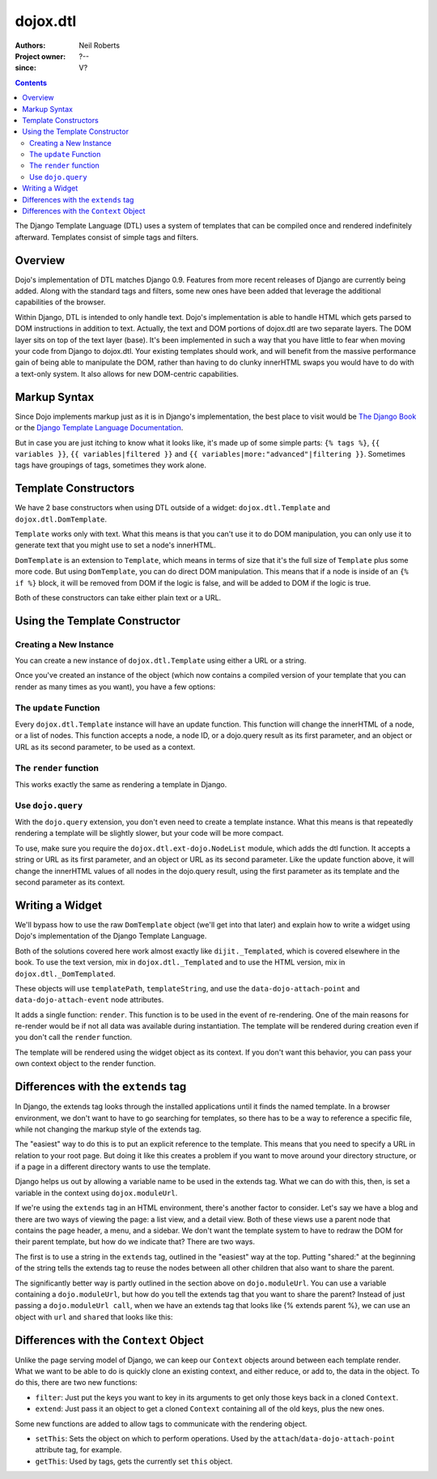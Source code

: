 .. _dojox/dtl:

=========
dojox.dtl
=========

:Authors: Neil Roberts
:Project owner: ?--
:since: V?

.. contents ::
   :depth: 2

The Django Template Language (DTL) uses a system of templates that can be compiled
once and rendered indefinitely afterward. Templates consist of simple tags
and filters.


Overview
========

Dojo's implementation of DTL matches Django 0.9. Features from more recent releases of Django are currently
being added. Along with the standard tags and filters, some new ones have been added
that leverage the additional capabilities of the browser.

Within Django, DTL is intended to only handle text.
Dojo's implementation is able to handle HTML which gets parsed to DOM instructions
in addition to text. Actually, the text and DOM portions of dojox.dtl are two separate layers.
The DOM layer sits on top of the text layer (base). It's been implemented in such a way
that you have little to fear when moving your code from Django to dojox.dtl.
Your existing templates should work, and will benefit from the massive
performance gain of being able to manipulate the DOM, rather than having to do
clunky innerHTML swaps you would have to do with a text-only system. It also
allows for new DOM-centric capabilities.

.. code-example::
  :version: 1.3.2-2.0

  .. js ::

      dojo.require("dojox.dtl.Inline");

  .. html ::
 
    <div data-dojo-type="dojox.dtl.Inline" id="inline" data-dojo-props="context:{items: ['apple', 'banana', 'orange']}">
      <ul>
        {% for item in items %}
          <li>{{ item }}</li>
        {% endfor %}
      </ul>
    </div>


Markup Syntax
=============

Since Dojo implements markup just as it is in Django's implementation, the best place to visit would be `The Django Book <http://www.djangobook.com/en/2.0/chapter04/>`_ or the `Django Template Language Documentation <http://docs.djangoproject.com/en/1.2/topics/templates/>`_.

But in case you are just itching to know what it looks like, it's made up of some simple parts: ``{% tags %}``, ``{{ variables }}``, ``{{ variables|filtered }}`` and ``{{ variables|more:"advanced"|filtering }}``. Sometimes tags have groupings of tags, sometimes they work alone.


Template Constructors
=====================

We have 2 base constructors when using DTL outside of a widget: ``dojox.dtl.Template`` and ``dojox.dtl.DomTemplate``.

``Template`` works only with text. What this means is that you can't use it to do DOM manipulation, you can only use it to generate text that you might use to set a node's innerHTML.

``DomTemplate`` is an extension to ``Template``, which means in terms of size that it's the full size of ``Template`` plus some more code. But using ``DomTemplate``, you can do direct DOM manipulation. This means that if a node is inside of an ``{% if %}`` block, it will be removed from DOM if the logic is false, and will be added to DOM if the logic is true.

Both of these constructors can take either plain text or a URL.


Using the Template Constructor
==============================

Creating a New Instance
-----------------------

You can create a new instance of ``dojox.dtl.Template`` using either a URL or a string.

Once you've created an instance of the object (which now contains a compiled version of your template that you can render as many times as you want), you have a few options:

The ``update`` Function
-----------------------

Every ``dojox.dtl.Template`` instance will have an update function. This function will change the innerHTML of a node, or a list of nodes. This function accepts a node, a node ID, or a dojo.query result as its first parameter, and an object or URL as its second parameter, to be used as a context.

The ``render`` function
-----------------------

This works exactly the same as rendering a template in Django.

.. code-example::
  :version: 1.3.2-2.0

  .. js ::

      dojo.require("dojox.dtl");
      dojo.require("dojox.dtl.Context");

      var template = new dojox.dtl.Template("Hello {{ place }}!");
      var context = new dojox.dtl.Context({
        place: "World"
      });
      console.debug(template.render(context)); // Hello World!

Use ``dojo.query``
------------------

With the ``dojo.query`` extension, you don't even need to create a template instance. What this means is that repeatedly rendering a template will be slightly slower, but your code will be more compact.

To use, make sure you require the ``dojox.dtl.ext-dojo.NodeList`` module, which adds the dtl function. It accepts a string or URL as its first parameter, and an object or URL as its second parameter. Like the update function above, it will change the innerHTML values of all nodes in the dojo.query result, using the first parameter as its template and the second parameter as its context.

.. code-example::
  :version: 1.3.2-2.0

  .. js ::

      dojo.require("dojox.dtl.ext-dojo.NodeList");

      dojo.query(".fruit").dtl("Fruit is: {{ fruit }}", { fruit: "apple" });


Writing a Widget
================

We'll bypass how to use the raw ``DomTemplate`` object (we'll get into that later) and explain how to write a widget using Dojo's implementation of the Django Template Language.

Both of the solutions covered here work almost exactly like ``dijit._Templated``, which is covered elsewhere in the book. To use the text version, mix in ``dojox.dtl._Templated`` and to use the HTML version, mix in ``dojox.dtl._DomTemplated``.

These objects will use ``templatePath``, ``templateString``, and use the ``data-dojo-attach-point`` and ``data-dojo-attach-event`` node attributes.

It adds a single function: ``render``. This function is to be used in the event of re-rendering. One of the main reasons for re-render would be if not all data was available during instantiation. The template will be rendered during creation even if you don't call the ``render`` function.

The template will be rendered using the widget object as its context. If you don't want this behavior, you can pass your own context object to the render function.

.. code-example::
  :version: 1.3.2-2.0

  .. js ::

      dojo.require("dojox.dtl._Templated");

      dojo.declare("demo", [dojox.dtl._Widget, dojox.dtl._Templated] {
        templateString: "<div>I like eating {{ fruit }}</div>",
        postCreate: function(){
          this.fruit = "apple";
          this.render();
        }
      });


Differences with the ``extends`` tag
====================================

In Django, the extends tag looks through the installed applications until it finds the named template. In a browser environment, we don't want to have to go searching for templates, so there has to be a way to reference a specific file, while not changing the markup style of the extends tag.

The "easiest" way to do this is to put an explicit reference to the template. This means that you need to specify a URL in relation to your root page. But doing it like this creates a problem if you want to move around your directory structure, or if a page in a different directory wants to use the template.

Django helps us out by allowing a variable name to be used in the extends tag. What we can do with this, then, is set a variable in the context using ``dojox.moduleUrl``.

If we're using the ``extends`` tag in an HTML environment, there's another factor to consider.
Let's say we have a blog and there are two ways of viewing the page: a list view, and a detail view.
Both of these views use a parent node that contains the page header, a menu, and a sidebar.
We don't want the template system to have to redraw the DOM for their parent template, but how do we indicate that?
There are two ways.

The first is to use a string in the ``extends`` tag, outlined in the "easiest" way at the top. Putting "shared:" at the beginning of the string tells the extends tag to reuse the nodes between all other children that also want to share the parent.

The significantly better way is partly outlined in the section above on ``dojo.moduleUrl``. You can use a variable containing a ``dojo.moduleUrl``, but how do you tell the extends tag that you want to share the parent? Instead of just passing a ``dojo.moduleUrl call``, when we have an extends tag that looks like {% extends parent %}, we can use an object with ``url`` and ``shared`` that looks like this:

.. code-example::
  :version: 1.3.2-2.0

  .. js ::

    new dojox.dtl.Context({
      parent: {
        url: dojo.moduleUrl("mymodule.templates", "template.html"),
        shared: true
      }
    });


Differences with the ``Context`` Object
=======================================

Unlike the page serving model of Django, we can keep our ``Context`` objects around between each template render. What we want to be able to do is quickly clone an existing context, and either reduce, or add to, the data in the object. To do this, there are two new functions:

* ``filter``: Just put the keys you want to key in its arguments to get only those keys back in a cloned ``Context``.
* ``extend``: Just pass it an object to get a cloned ``Context`` containing all of the old keys, plus the new ones.

Some new functions are added to allow tags to communicate with the rendering object.

* ``setThis``: Sets the object on which to perform operations. Used by the ``attach``/``data-dojo-attach-point`` attribute tag, for example.
* ``getThis``: Used by tags, gets the currently set ``this`` object.
